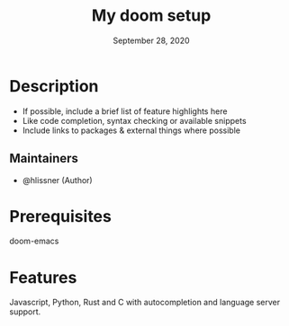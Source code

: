 #+TITLE:   My doom setup
#+DATE:    September 28, 2020
#+SINCE:   <replace with next tagged release version>
#+STARTUP: inlineimages nofold

* Table of Contents :TOC_3:noexport:
- [[#description][Description]]
  - [[#maintainers][Maintainers]]
- [[#prerequisites][Prerequisites]]
- [[#features][Features]]

* Description
# A summary of what this module does.

+ If possible, include a brief list of feature highlights here
+ Like code completion, syntax checking or available snippets
+ Include links to packages & external things where possible

** Maintainers
+ @hlissner (Author)

* Prerequisites
doom-emacs
* Features
# An in-depth list of features, how to use them, and their dependencies.
Javascript, Python, Rust and C with autocompletion and language server support.
